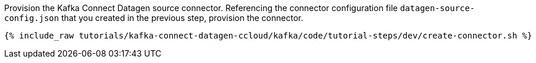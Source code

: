 Provision the Kafka Connect Datagen source connector.
Referencing the connector configuration file `datagen-source-config.json` that you created in the previous step, provision the connector.

+++++
<pre class="snippet"><code class="shell">{% include_raw tutorials/kafka-connect-datagen-ccloud/kafka/code/tutorial-steps/dev/create-connector.sh %}</code></pre>
+++++
